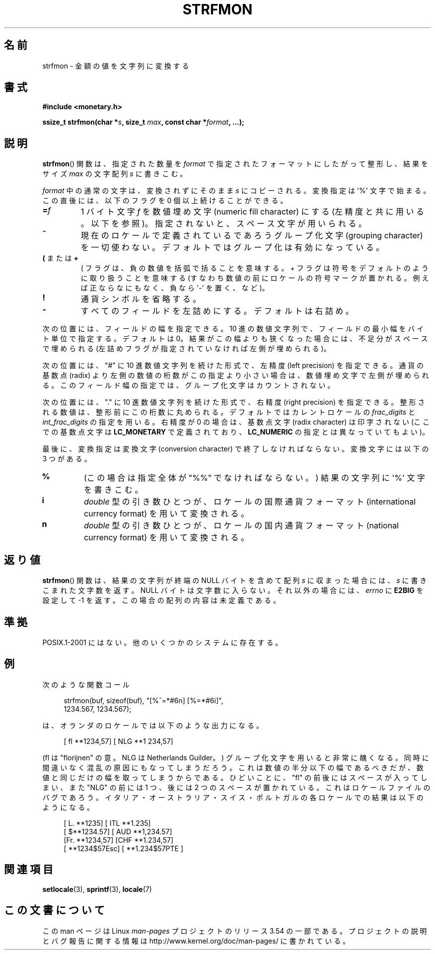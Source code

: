 .\" Copyright (c) 2000 Andries Brouwer (aeb@cwi.nl)
.\"
.\" %%%LICENSE_START(GPLv2+_DOC_FULL)
.\" This is free documentation; you can redistribute it and/or
.\" modify it under the terms of the GNU General Public License as
.\" published by the Free Software Foundation; either version 2 of
.\" the License, or (at your option) any later version.
.\"
.\" The GNU General Public License's references to "object code"
.\" and "executables" are to be interpreted as the output of any
.\" document formatting or typesetting system, including
.\" intermediate and printed output.
.\"
.\" This manual is distributed in the hope that it will be useful,
.\" but WITHOUT ANY WARRANTY; without even the implied warranty of
.\" MERCHANTABILITY or FITNESS FOR A PARTICULAR PURPOSE.  See the
.\" GNU General Public License for more details.
.\"
.\" You should have received a copy of the GNU General Public
.\" License along with this manual; if not, see
.\" <http://www.gnu.org/licenses/>.
.\" %%%LICENSE_END
.\"
.\"*******************************************************************
.\"
.\" This file was generated with po4a. Translate the source file.
.\"
.\"*******************************************************************
.\"
.\" Japanese Version Copyright (c) 2001 NAKANO Takeo all rights reserved.
.\" Translated Thu Fri 08 2001 by NAKANO Takeo <nakano@apm.seikei.ac.jp>
.\"
.TH STRFMON 3 2000\-12\-05 Linux "Linux Programmer's Manual"
.SH 名前
strfmon \- 金額の値を文字列に変換する
.SH 書式
\fB#include <monetary.h>\fP
.sp
\fBssize_t strfmon(char *\fP\fIs\fP\fB, size_t \fP\fImax\fP\fB, const char
*\fP\fIformat\fP\fB,\fP \fB...);\fP
.SH 説明
\fBstrfmon\fP()  関数は、指定された数量を \fIformat\fP で指定されたフォーマットにしたがって整形し、 結果をサイズ \fImax\fP
の文字配列 \fIs\fP に書きこむ。
.PP
\fIformat\fP 中の通常の文字は、変換されずにそのまま \fIs\fP にコピーされる。変換指定は \(aq%\(aq 文字で始まる。
この直後には、以下のフラグを 0 個以上続けることができる。
.TP 
\fB=\fP\fIf\fP
1 バイト文字 \fIf\fP を数値埋め文字 (numeric fill character) にする (左精度と共に用いる。以下を参照)。
指定されないと、スペース文字が用いられる。
.TP 
\fB^\fP
現在のロケールで定義されているであろうグループ化文字 (grouping character)
を一切使わない。デフォルトではグループ化は有効になっている。
.TP 
\fB(\fP または \fB+\fP
( フラグは、負の数値を括弧で括ることを意味する。 + フラグは符号をデフォルトのように取り扱うことを意味する
(すなわち数値の前にロケールの符号マークが置かれる。 例えば正ならなにもなく、負なら \(aq\-\(aq を置く、など)。
.TP 
\fB!\fP
通貨シンボルを省略する。
.TP 
\fB\-\fP
すべてのフィールドを左詰めにする。デフォルトは右詰め。
.LP
次の位置には、フィールドの幅を指定できる。 10 進の数値文字列で、フィールドの最小幅をバイト単位で指定する。 デフォルトは 0。
結果がこの幅よりも狭くなった場合には、 不足分がスペースで埋められる (左詰めフラグが指定されていなければ左側が埋められる)。
.LP
次の位置には、"#" に 10 進数値文字列を続けた形式で、 左精度 (left precision) を指定できる。 通貨の基数点 (radix)
より左側の数値の桁数がこの指定より小さい場合は、 数値埋め文字で左側が埋められる。 このフィールド幅の指定では、グループ化文字はカウントされない。
.LP
次の位置には、"." に 10 進数値文字列を続けた形式で、 右精度 (right precision) を指定できる。
整形される数値は、整形前にこの桁数に丸められる。 デフォルトではカレントロケールの \fIfrac_digits\fP と
\fIint_frac_digits\fP の指定を用いる。 右精度が 0 の場合は、基数点文字 (radix character) は印字されない
(ここでの基数点文字は \fBLC_MONETARY\fP で定義されており、 \fBLC_NUMERIC\fP の指定とは異なっていてもよい)。
.LP
最後に、変換指定は変換文字 (conversion character)  で終了しなければならない。 変換文字には以下の 3 つがある。
.TP 
\fB%\fP
(この場合は指定全体が "%%" でなければならない。)  結果の文字列に \(aq%\(aq 文字を書きこむ。
.TP 
\fBi\fP
\fIdouble\fP 型の引き数ひとつが、 ロケールの国際通貨フォーマット (international currency format)
を用いて変換される。
.TP 
\fBn\fP
\fIdouble\fP 型の引き数ひとつが、 ロケールの国内通貨フォーマット (national currency format)  を用いて変換される。
.SH 返り値
\fBstrfmon\fP()  関数は、結果の文字列が終端の NULL バイトを含めて配列 \fIs\fP に収まった場合には、 \fIs\fP
に書きこまれた文字数を返す。NULL バイトは文字数に入らない。 それ以外の場合には、 \fIerrno\fP に \fBE2BIG\fP を設定して \-1
を返す。 この場合の配列の内容は未定義である。
.SH 準拠
POSIX.1\-2001 にはない。 他のいくつかのシステムに存在する。
.SH 例
次のような関数コール
.in +4n
.nf

strfmon(buf, sizeof(buf), "[%^=*#6n] [%=*#6i]",
        1234.567, 1234.567);

.fi
.in
は、オランダのロケールでは以下のような出力になる。
.in +4n

[ fl **1234,57] [ NLG **1 234,57]

.in
(fl は "florijnen" の意。NLG は Netherlands Guilder。)  グループ化文字を用いると非常に醜くなる。
同時に間違いなく混乱の原因にもなってしまうだろう。 これは数値の半分以下の幅であるべきだが、 数値と同じだけの幅を取ってしまうからである。
ひどいことに、 "fl" の前後にはスペースが入ってしまい、 また "NLG" の前には 1 つ、後には 2 つのスペースが置かれている。
これはロケールファイルのバグであろう。 イタリア・オーストラリア・スイス・ポルトガルの 各ロケールでの結果は以下のようになる。
.in +4n

[ L. **1235] [ ITL **1.235]
.br
[ $**1234.57] [ AUD **1,234.57]
.br
[Fr. **1234,57] [CHF **1.234,57]
.br
[ **1234$57Esc] [ **1.234$57PTE ]
.in
.SH 関連項目
\fBsetlocale\fP(3), \fBsprintf\fP(3), \fBlocale\fP(7)
.SH この文書について
この man ページは Linux \fIman\-pages\fP プロジェクトのリリース 3.54 の一部
である。プロジェクトの説明とバグ報告に関する情報は
http://www.kernel.org/doc/man\-pages/ に書かれている。
